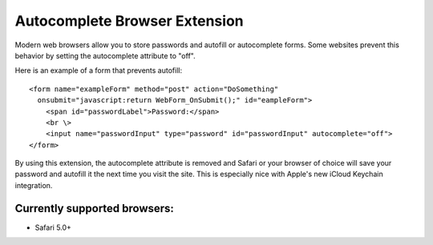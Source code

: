 ==============================
Autocomplete Browser Extension
==============================

Modern web browsers allow you to store passwords and autofill or autocomplete forms.
Some websites prevent this behavior by setting the autocomplete attribute to "off".

Here is an example of a form that prevents autofill::

    <form name="exampleForm" method="post" action="DoSomething" 
      onsubmit="javascript:return WebForm_OnSubmit();" id="eampleForm">
        <span id="passwordLabel">Password:</span>
        <br \>
        <input name="passwordInput" type="password" id="passwordInput" autocomplete="off">
    </form>

By using this extension, the autocomplete attribute is removed and Safari or your browser of choice will save your
password and autofill it the next time you visit the site.  This is especially nice with Apple's new iCloud Keychain 
integration.

Currently supported browsers: 
-----------------------------

* Safari 5.0+
